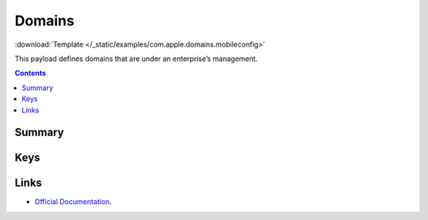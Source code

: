 .. _payloadtype-com.apple.domains:

Domains
=======
:download:`Template </_static/examples/com.apple.domains.mobileconfig>`

This payload defines domains that are under an enterprise’s management.

.. contents::

Summary
-------

.. pfmheader:: /_static/manifests/com.apple.domains manifest.plist

Keys
----

.. pfmkey:: EmailDomains /_static/manifests/com.apple.domains manifest.plist
.. pfmkey:: WebDomains /_static/manifests/com.apple.domains manifest.plist
.. pfmkey:: SafariPasswordAutoFillDomains /_static/manifests/com.apple.domains manifest.plist

Links
-----

- `Official Documentation <https://developer.apple.com/library/content/featuredarticles/iPhoneConfigurationProfileRef/Introduction/Introduction.html#//apple_ref/doc/uid/TP40010206-CH1-SW252>`_.
